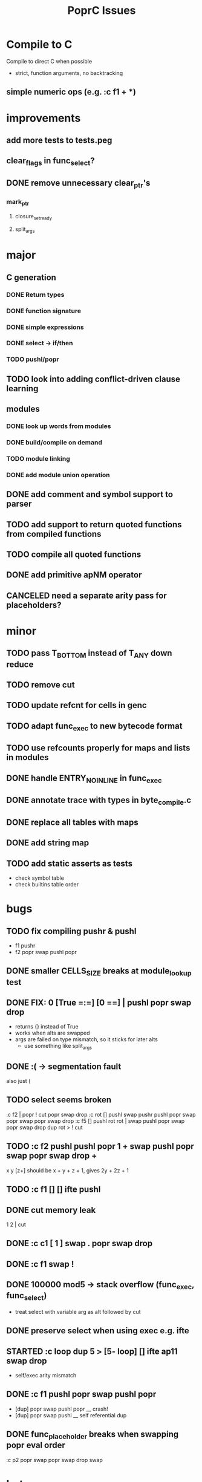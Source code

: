 #+TITLE: PoprC Issues

* Compile to C
Compile to direct C when possible
- strict, function arguments, no backtracking
** simple numeric ops (e.g. :c f1 + *)
* improvements
** add more tests to tests.peg
** clear_flags in func_select?
** DONE remove unnecessary clear_ptr's
*** mark_ptr
**** closure_set_ready
**** split_args
* major
** C generation
*** DONE Return types
*** DONE function signature
*** DONE simple expressions
*** DONE select -> if/then
*** TODO pushl/popr
** TODO look into adding conflict-driven clause learning
** modules
*** DONE look up words from modules
*** DONE build/compile on demand
*** TODO module linking
*** DONE add module union operation
** DONE add comment and symbol support to parser
** TODO add support to return quoted functions from compiled functions
** TODO compile all quoted functions
** DONE add primitive apNM operator
** CANCELED need a separate arity pass for placeholders?
* minor
** TODO pass T_BOTTOM instead of T_ANY down reduce
** TODO remove cut
** TODO update refcnt for cells in genc
** TODO adapt func_exec to new bytecode format
** TODO use refcounts properly for maps and lists in modules
** DONE handle ENTRY_NOINLINE in func_exec
** DONE annotate trace with types in byte_compile.c
** DONE replace all tables with maps
** DONE add string map
** TODO add static asserts as tests
- check symbol table
- check builtins table order
* bugs
** TODO fix compiling pushr & pushl
- f1 pushr
- f2 popr swap pushl popr
** DONE smaller CELLS_SIZE breaks at module_lookup test
** DONE FIX: 0 [True =:=] [0 ==] | pushl popr swap drop
- returns {} instead of True
- works when alts are swapped
- args are failed on type mismatch, so it sticks for later alts
  - use something like split_args
** DONE :( -> segmentation fault
also just (
** TODO select seems broken
:c f2 | popr ! cut popr swap drop
:c rot [] pushl swap pushr pushl popr swap popr swap popr swap drop
:c f5 [] pushl rot rot | swap pushl popr swap popr swap drop dup rot > ! cut
** TODO :c f2 pushl pushl popr 1 + swap pushl popr swap popr swap drop +
x y [z+] should be x + y + z + 1, gives 2y + 2z + 1
** TODO :c f1 [] [] ifte pushl
** DONE cut memory leak
1 2 | cut
** DONE :c c1 [ 1 ] swap . popr swap drop
** DONE :c f1 swap !
** DONE 100000 mod5 -> stack overflow (func_exec, func_select)
- treat select with variable arg as alt followed by cut
** DONE preserve select when using exec e.g. ifte
** STARTED :c loop dup 5 > [5- loop] [] ifte ap11 swap drop
- self/exec arity mismatch
** DONE :c f1 pushl popr swap pushl popr
- [dup] popr swap pushl popr __ crash!
- [dup] popr swap pushl __ self referential dup
** DONE func_placeholder breaks when swapping popr eval order
:c p2 popr swap popr swap drop swap
* byte_compile
** DONE exec
** DONE replace func_self when loading code in func_exec
** DONE compose?
- in compose_nd
- fix compose_placeholders/_nd
** TODO build incomplete closures

